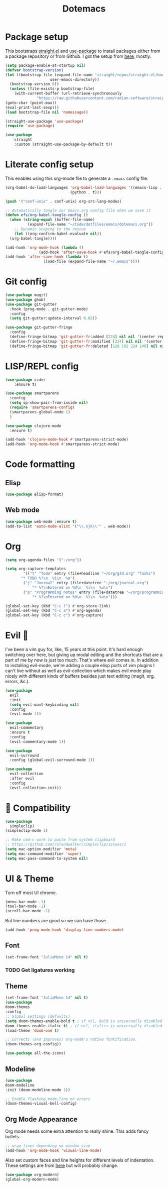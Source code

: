 #+title: Dotemacs
#+PROPERTY: header-args:emacs-lisp :tangle ~/.emacs :mkdirp yes

* Package setup

This bootstraps [[https://github.com/radian-software/straight.el][straight.el]] and [[https://github.com/jwiegley/use-package][use-package]] to install packages either from a package repository or from Github. I got the setup from [[https://jeffkreeftmeijer.com/emacs-straight-use-package/][here]], mostly.

#+begin_src emacs-lisp
  (setq package-enable-at-startup nil)
  (defvar bootstrap-version)
  (let ((bootstrap-file (expand-file-name "straight/repos/straight.el/bootstrap.el"
					  user-emacs-directory))
	(bootstrap-version 6))
    (unless (file-exists-p bootstrap-file)
      (with-current-buffer (url-retrieve-synchronously
			    "https://raw.githubusercontent.com/radian-software/straight.el/develop/install.el" 'silent 'inhibit-cookies)
  (goto-char (point-max))
  (eval-print-last-sexp)))
  (load bootstrap-file nil 'nomessage))

  (straight-use-package 'use-package)
  (require 'use-package)

  (use-package
      straight
      :custom (straight-use-package-by-default t))
#+end_src

* Literate config setup

This enables using this org-mode file to generate a =.emacs= config file.

#+begin_src emacs-lisp
  (org-babel-do-load-languages 'org-babel-load-languages '((emacs-lisp . t)
							   (python . t)))

  (push '("conf-unix" . conf-unix) org-src-lang-modes)

  ;; Automatically tangle our Emacs.org config file when we save it
  (defun efs/org-babel-tangle-config ()
    (when (string-equal (buffer-file-name)
			(expand-file-name "~/Code/dotfiles/emacs/dotemacs.org"))
      ;; Dynamic scoping to the rescue
      (let ((org-confirm-babel-evaluate nil))
	(org-babel-tangle))))

  (add-hook 'org-mode-hook (lambda ()
			     (add-hook 'after-save-hook #'efs/org-babel-tangle-config)))
  (add-hook 'after-save-hook (lambda ()
			       (load-file (expand-file-name "~/.emacs"))))
#+end_src

* Git config

#+begin_src emacs-lisp
  (use-package magit)
  (use-package ghub)
  (use-package git-gutter
    :hook (prog-mode . git-gutter-mode)
    :config
    (setq git-gutter:update-interval 0.02))

  (use-package git-gutter-fringe
    :config
    (define-fringe-bitmap 'git-gutter-fr:added [224] nil nil '(center repeated))
    (define-fringe-bitmap 'git-gutter-fr:modified [224] nil nil '(center repeated))
    (define-fringe-bitmap 'git-gutter-fr:deleted [128 192 224 240] nil nil 'bottom))
#+end_src

* LISP/REPL config

#+begin_src emacs-lisp
  (use-package cider
      :ensure t)

  (use-package smartparens
    :config
    (setq sp-show-pair-from-inside nil)
    (require 'smartparens-config)
    (smartparens-global-mode 1)
    )

  (use-package clojure-mode
    :ensure t)
  
  (add-hook 'clojure-mode-hook #'smartparens-strict-mode)
  (add-hook 'org-mode-hook #'smartparens-strict-mode)
#+end_src

* Code formatting

** Elisp

#+begin_src emacs-lisp
  (use-package elisp-format)
#+end_src

** Web mode

#+begin_src emacs-lisp
  (use-package web-mode :ensure t)
  (add-to-list 'auto-mode-alist '("\\.njk\\'" . web-mode))
#+end_src

* Org

#+begin_src emacs-lisp
  (setq org-agenda-files '("~/org"))

  (setq org-capture-templates
	      '(("t" "Todo" entry (file+headline "~/org/gtd.org" "Tasks")
		 "* TODO %?\n  %i\n  %a")
		  ("j" "Journal" entry (file+datetree "~/org/journal.org")
			  "* %?\nEntered on %U\n  %i\n  %a\n")
		  ("p" "Programming notes" entry (file+datetree "~/org/programming.org")
			  "* %?\nEntered on %U\n  %i\n  %a\n")))

  (global-set-key (kbd "C-c l") #'org-store-link)
  (global-set-key (kbd "C-c a") #'org-agenda)
  (global-set-key (kbd "C-c c") #'org-capture)
#+end_src

* Evil 🤘

I've been a vim guy for, like, 15 years at this point. It's hard enough switching over here,
but giving up modal editing and the shortcuts that are a part of me by now is just too much.
That's where evil comes in. In addition to installing evil-mode, we're adding a couple elisp
ports of vim plugins I can't live without as well as evil-collection which makes evil mode
play nicely with different kinds of buffers besides just text editing (magit, org, errors, &c.).

#+begin_src emacs-lisp
  (use-package
    evil
    :init
    (setq evil-want-keybinding nil)
    :config
    (evil-mode 1))

  (use-package
    evil-commentary
    :ensure t
    :config 
    (evil-commentary-mode 1))

  (use-package
    evil-surround
    :config (global-evil-surround-mode 1))

  (use-package
    evil-collection
    :after evil
    :config
    (evil-collection-init))
#+end_src

* 🍎 Compatibility

#+begin_src emacs-lisp
  (use-package
    simpleclip)
  (simpleclip-mode 1)

  ;; Make cmd-v work to paste from system clipboard
  ;; https://github.com/rolandwalker/simpleclip/issues/1
  (setq mac-option-modifier 'meta)
  (setq mac-command-modifier 'super)
  (setq mac-pass-command-to-system nil)
#+end_src

* UI & Theme

Turn off most UI chrome.

#+begin_src emacs-lisp
  (menu-bar-mode -1)
  (tool-bar-mode -1)
  (scroll-bar-mode -1)
#+end_src

But line numbers are good so we can have those.

#+begin_src emacs-lisp
  (add-hook 'prog-mode-hook 'display-line-numbers-mode)
#+end_src

** Font

#+begin_src emacs-lisp
  (set-frame-font "JuliaMono 14" nil t)
#+end_src

*** TODO Get ligatures working

** Theme 

#+begin_src emacs-lisp
(set-frame-font "JuliaMono 14" nil t)
(use-package
doom-themes
:config
;; Global settings (defaults)
(setq doom-themes-enable-bold t ; if nil, bold is universally disabled
doom-themes-enable-italic t) ; if nil, italics is universally disabled
(load-theme 'doom-one t)

;; Corrects (and improves) org-mode's native fontification.
(doom-themes-org-config))

(use-package all-the-icons)
#+end_src

** Modeline

#+begin_src emacs-lisp
(use-package
doom-modeline
:init (doom-modeline-mode 1))

;; Enable flashing mode-line on errors
(doom-themes-visual-bell-config)
#+end_src

** Org Mode Appearance

Org mode needs some extra attention to really shine. This adds fancy bullets.

#+begin_src emacs-lisp
;; wrap lines depending on window size
(add-hook 'org-mode-hook 'visual-line-mode) 
#+end_src

Also set custom faces and line heights for different levels of indentation. These settings are from [[https://zzamboni.org/post/beautifying-org-mode-in-emacs/][here]] but will probably change.

#+begin_src emacs-lisp
(use-package org-modern)
(global-org-modern-mode)
#+end_src
